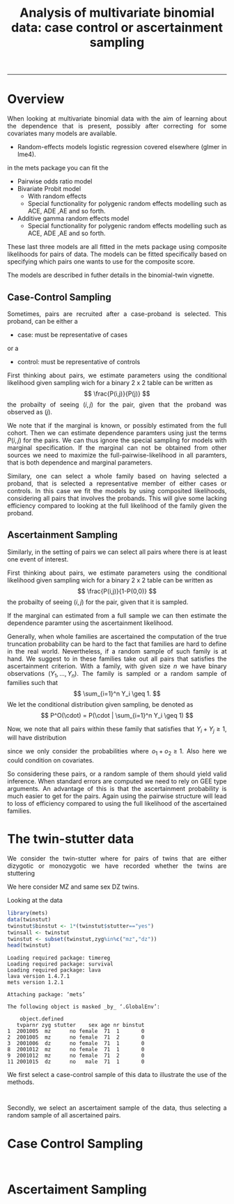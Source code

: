 #+TITLE: Analysis of multivariate binomial data: case control or ascertainment sampling 
#+AUTHOR: Klaus Holst & Thomas Scheike
#+PROPERTY: session *R*
#+PROPERTY: cache no
#+PROPERTY: results output 
#+PROPERTY: wrap example 
#+PROPERTY: exports code 
#+PROPERTY: tangle yes 
#+PROPERTY: comments yes
#+OPTIONS: LaTeX:nil timestamp:t author:nil d:t
#+STARTUP: hideall 
# http://orgmode.org/manual/Export-options.html
#+OPTIONS: toc:t h:4 num:nil 
#+HTML_HEAD: <link rel="stylesheet" type="text/css" href="http://192.38.117.59/~ts/styles/orgmode5-ts.css">
#+HTML_HEAD: <link rel="icon" type="image/x-icon" href="http://www.biostat.ku.dk/~kkho/styles/logo.ico"/>
#+HTML_HEAD: <style type="text/css">body { background-image: url(http://www.biostat.ku.dk/~kkho/styles/sund.png); background-size:120px 95px; background-position: 2% 0.55em; }
#+HTML_HEAD:  a.logo span { background: none; }
#+HTML_HEAD:  th,td,tr,table th,table th,table td {
#+HTML_HEAD:      background: rgba(240,240,240,1);         
#+HTML_HEAD:      border: none;
#+HTML_HEAD:  }
#+HTML_HEAD:   body { width: 800px; text-align:justify; text-justify:inter-word; }
#+HTML_HEAD: </style>
#+BEGIN_HTML
<a href="http://www.biostat.ku.dk/~ts/survival class="logo"><span></span></a>
#+END_HTML

----- 


* Overview 

When looking at multivariate binomial data with the aim of learning about the 
dependence that is present, possibly after correcting for some covariates many
models are available. 

   -  Random-effects models logistic regression covered elsewhere (glmer in lme4).

in the mets package you can fit the 

   -  Pairwise odds ratio model
   -  Bivariate Probit model 
      - With random effects
      - Special functionality for polygenic random effects modelling 
        such as ACE, ADE ,AE and so forth.
   -  Additive gamma random effects model 
      - Special functionality for polygenic random effects modelling 
        such as ACE, ADE ,AE and so forth.

These last three models are all fitted in the mets package using composite 
likelihoods for pairs of data.  The models can be fitted specifically based 
on specifying which pairs one wants to use for the composite score. 

The models are described in futher details in the binomial-twin vignette. 


** Case-Control Sampling 

Sometimes, pairs are recruited after a case-proband is selected. This 
proband, can be either  a 

 - case: must be representative of cases

or  a 

 - control: must be representative of controls

First thinking about pairs, we estimate parameters using the conditional 
likelihood given sampling wich for a binary 2 x 2 table can be 
written as
\[
\frac{P(i,j)}{P(j)}
\]
the probailty of seeing \( (i,j) \) for the pair, given that the proband was
observed as \( (j) \).


We note that if the marginal is known, or possibly estimated from the full 
cohort. Then we can estimate dependence paramters using just the terms
\( P(i,j) \) for the pairs. We can thus ignore the special sampling for
models with marginal specification.  If the marginal can not be obtained 
from other sources we need to maximize the full-pairwise-likelihood in all
paramters, that is both dependence and marginal parameters. 

Similary, one can select a whole family based on having selected a proband, that is 
selected a representative member of  either cases or controls.  In this case we 
fit the models by using composited likelihoods, considering all
pairs that involves the probands.  This will give some lacking efficiency 
compared to looking at the full likelihood of the family given the proband. 


** Ascertainment Sampling 

Similarly, in the setting of pairs we can select all pairs where there is at 
least one event of interest.  

First thinking about pairs, we estimate parameters using the conditional 
likelihood given sampling wich for a binary 2 x 2 table can be 
written as
\[
\frac{P(i,j)}{1-P(0,0)}
\]
the probailty of seeing \( (i,j) \) for the pair, given that it is sampled. 

If the marginal can estimated from a full sample we can then estimate the
dependence paramter using the ascertainment likelihood.

Generally, when whole families are ascertained the computation of the
true truncation probability can be hard to the fact that families are
hard to define in the real world. Nevertheless, if a random sample of such
family is at hand. We suggest to in these families take out all pairs that 
satisfies the ascertainment criterion. With a family, with given size \( n \)
we have binary observations \( (Y_1,...,Y_n) \). The family is sampled or  a
random sample of families such that
\[ 
\sum_{i=1}^n Y_i \geq 1.
\]
We let the conditional distribution given sampling, be denoted as 
\[ 
P^O(\cdot) = P(\cdot | \sum_{i=1}^n Y_i \geq 1) 
\]

Now, we note that all pairs within these family that satisfies that 
\( Y_i+Y_j \geq 1 \), will have distribution
\begin{align*}
P^O(Y_i=o_1, Y_j=o_2 | Y_i+Y_j \geq 1)  & = \frac{P^O(o_1,o_2)}{P^O( Y_i+Y_j \geq 1)} \\
                                        & = \frac{P(Y_i=o_1,Y_j=o_2, \sum_{i=1}^n Y_i \geq 1)}{ P( Y_i+Y_j \geq 1, \sum_{i=1}^n Y_i \geq 1)} \\
                                        & = \frac{P(Y_i=o_1,Y_j=o_2) }{ P( Y_i+Y_j \geq 1)} = \frac{P(o_1,o_2)}{1 - P(0,0)} 
\end{align*}
since we only consider the probabilities where \( o_1+o_2 \geq 1 \). 
Also here we could condition on covariates. 

So considering these pairs, or a random sample of them should yield valid 
inference. When standard errors are computed we need to rely on GEE type 
arguments. An advantage of this is that the ascertainment probability is much 
easier to get for the pairs. Again using the pairwise structure will   lead
to loss of efficiency compared to using the full likelihood of the ascertained
families. 


* The twin-stutter data

We consider the twin-stutter where for pairs of twins that are 
either dizygotic or monozygotic we have recorded whether the twins
are stuttering \cite{twinstut-ref}

We here consider MZ and same sex DZ twins. 

Looking at the data 

#+BEGIN_SRC R :results output :exports both :session *R* :cache no 
library(mets)
data(twinstut)
twinstut$binstut <- 1*(twinstut$stutter=="yes")
twinsall <- twinstut
twinstut <- subset(twinstut,zyg%in%c("mz","dz"))
head(twinstut)
#+END_SRC

#+RESULTS:
#+BEGIN_example
Loading required package: timereg
Loading required package: survival
Loading required package: lava
lava version 1.4.7.1
mets version 1.2.1

Attaching package: ‘mets’

The following object is masked _by_ ‘.GlobalEnv’:

    object.defined
   tvparnr zyg stutter    sex age nr binstut
1  2001005  mz      no female  71  1       0
2  2001005  mz      no female  71  2       0
3  2001006  dz      no female  71  1       0
8  2001012  mz      no female  71  1       0
9  2001012  mz      no female  71  2       0
11 2001015  dz      no   male  71  1       0
#+END_example


We first select a case-control sample of this data to illustrate the use
of the methods.

#+BEGIN_SRC R :results output :exports both :session *R* :cache no 
#+END_SRC  

#+RESULTS:
#+BEGIN_example
#+END_example

Secondly, we select an ascertaiment sample of the data, thus selecting
a random sample of all ascertained pairs. 


* Case Control Sampling 

#+BEGIN_SRC R :results output :exports both :session *R* :cache no 
#+END_SRC  

#+RESULTS:
#+BEGIN_example
#+END_example

* Ascertaiment Sampling 

#+BEGIN_SRC R :results output :exports both :session *R* :cache no 
#+END_SRC  

#+RESULTS:
#+BEGIN_example
#+END_example

* COMMENT 

